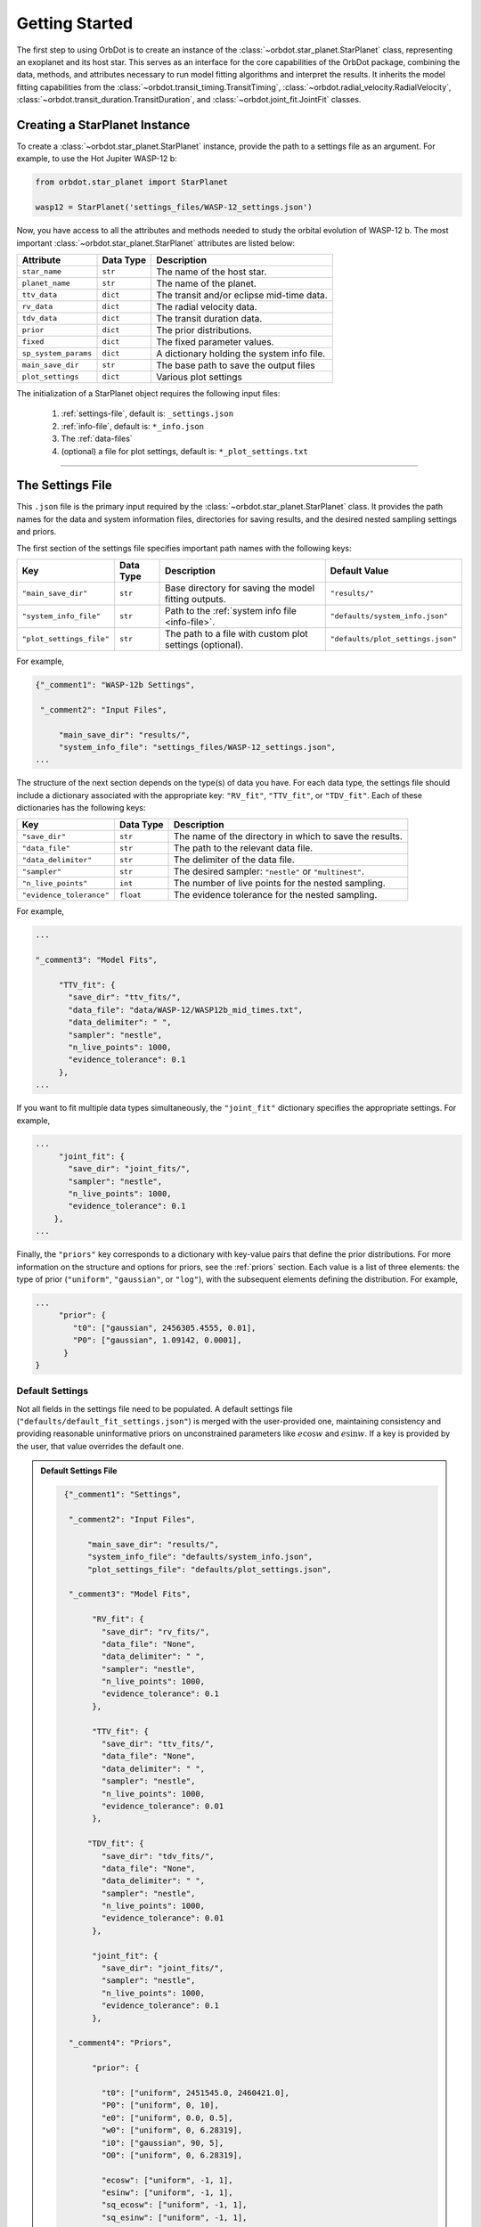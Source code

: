 .. _getting-started:

Getting Started
===============
The first step to using OrbDot is to create an instance of the :class:`~orbdot.star_planet.StarPlanet` class, representing an exoplanet and its host star. This serves as an interface for the core capabilities of the OrbDot package, combining the data, methods, and attributes necessary to run model fitting algorithms and interpret the results. It inherits the model fitting capabilities from the :class:`~orbdot.transit_timing.TransitTiming`, :class:`~orbdot.radial_velocity.RadialVelocity`, :class:`~orbdot.transit_duration.TransitDuration`, and  :class:`~orbdot.joint_fit.JointFit` classes.

Creating a StarPlanet Instance
------------------------------
To create a :class:`~orbdot.star_planet.StarPlanet` instance, provide the path to a settings file as an argument. For example, to use the Hot Jupiter WASP-12 b:

.. code-block:: python

    from orbdot.star_planet import StarPlanet

    wasp12 = StarPlanet('settings_files/WASP-12_settings.json')

Now, you have access to all the attributes and methods needed to study the orbital evolution of WASP-12 b. The most important :class:`~orbdot.star_planet.StarPlanet` attributes are listed below:

.. list-table::
   :header-rows: 1

   * - Attribute
     - Data Type
     - Description
   * - ``star_name``
     - ``str``
     - The name of the host star.
   * - ``planet_name``
     - ``str``
     - The name of the planet.
   * - ``ttv_data``
     - ``dict``
     - The transit and/or eclipse mid-time data.
   * - ``rv_data``
     - ``dict``
     - The radial velocity data.
   * - ``tdv_data``
     - ``dict``
     - The transit duration data.
   * - ``prior``
     - ``dict``
     - The prior distributions.
   * - ``fixed``
     - ``dict``
     - The fixed parameter values.
   * - ``sp_system_params``
     - ``dict``
     - A dictionary holding the system info file.
   * - ``main_save_dir``
     - ``str``
     - The base path to save the output files
   * - ``plot_settings``
     - ``dict``
     - Various plot settings

The initialization of a StarPlanet object requires the following input files:

 1. :ref:`settings-file`, default is: ``_settings.json``
 2. :ref:`info-file`, default is: ``*_info.json``
 3. The :ref:`data-files`
 4. (optional) a file for plot settings, default is: ``*_plot_settings.txt``

------------

.. _settings-file:

The Settings File
-----------------
This ``.json`` file is the primary input required by the :class:`~orbdot.star_planet.StarPlanet` class. It provides the path names for the data and system information files, directories for saving results, and the desired nested sampling settings and priors.

The first section of the settings file specifies important path names with the following keys:

.. list-table::
   :header-rows: 1

   * - Key
     - Data Type
     - Description
     - Default Value
   * - ``"main_save_dir"``
     - ``str``
     - Base directory for saving the model fitting outputs.
     - ``"results/"``
   * - ``"system_info_file"``
     - ``str``
     - Path to the :ref:`system info file <info-file>`.
     - ``"defaults/system_info.json"``
   * - ``"plot_settings_file"``
     - ``str``
     - The path to a file with custom plot settings (optional).
     - ``"defaults/plot_settings.json"``

For example,

.. code-block:: JSON

     {"_comment1": "WASP-12b Settings",

      "_comment2": "Input Files",

          "main_save_dir": "results/",
          "system_info_file": "settings_files/WASP-12_settings.json",
     ...

The structure of the next section depends on the type(s) of data you have. For each data type, the settings file should include a dictionary associated with the appropriate key: ``"RV_fit"``, ``"TTV_fit"``, or ``"TDV_fit"``. Each of these dictionaries has the following keys:

.. list-table::
   :header-rows: 1

   * - Key
     - Data Type
     - Description
   * - ``"save_dir"``
     - ``str``
     - The name of the directory in which to save the results.
   * - ``"data_file"``
     - ``str``
     - The path to the relevant data file.
   * - ``"data_delimiter"``
     - ``str``
     - The delimiter of the data file.
   * - ``"sampler"``
     - ``str``
     - The desired sampler: ``"nestle"`` or ``"multinest"``.
   * - ``"n_live_points"``
     - ``int``
     - The number of live points for the nested sampling.
   * - ``"evidence_tolerance"``
     - ``float``
     - The evidence tolerance for the nested sampling.

For example,

.. code-block:: JSON

     ...

     "_comment3": "Model Fits",

          "TTV_fit": {
            "save_dir": "ttv_fits/",
            "data_file": "data/WASP-12/WASP12b_mid_times.txt",
            "data_delimiter": " ",
            "sampler": "nestle",
            "n_live_points": 1000,
            "evidence_tolerance": 0.1
          },
     ...

If you want to fit multiple data types simultaneously, the ``"joint_fit"`` dictionary specifies the appropriate settings. For example,

.. code-block:: JSON

     ...
          "joint_fit": {
            "save_dir": "joint_fits/",
            "sampler": "nestle",
            "n_live_points": 1000,
            "evidence_tolerance": 0.1
         },
     ...

Finally, the ``"priors"`` key corresponds to a dictionary with key-value pairs that define the prior distributions. For more information on the structure and options for priors, see the :ref:`priors` section. Each value is a list of three elements: the type of prior (``"uniform"``, ``"gaussian"``, or ``"log"``), with the subsequent elements defining the distribution. For example,

.. code-block:: JSON

     ...
          "prior": {
             "t0": ["gaussian", 2456305.4555, 0.01],
             "P0": ["gaussian", 1.09142, 0.0001],
           }
     }

Default Settings
^^^^^^^^^^^^^^^^
Not all fields in the settings file need to be populated. A default settings file (``"defaults/default_fit_settings.json"``) is merged with the user-provided one, maintaining consistency and providing reasonable uninformative priors on unconstrained parameters like :math:`e\cos{w}` and :math:`e\sin{w}`. If a key is provided by the user, that value overrides the default one.

.. admonition:: Default Settings File
  :class: dropdown

  .. code-block:: JSON

     {"_comment1": "Settings",

      "_comment2": "Input Files",

          "main_save_dir": "results/",
          "system_info_file": "defaults/system_info.json",
          "plot_settings_file": "defaults/plot_settings.json",

      "_comment3": "Model Fits",

           "RV_fit": {
             "save_dir": "rv_fits/",
             "data_file": "None",
             "data_delimiter": " ",
             "sampler": "nestle",
             "n_live_points": 1000,
             "evidence_tolerance": 0.1
           },

           "TTV_fit": {
             "save_dir": "ttv_fits/",
             "data_file": "None",
             "data_delimiter": " ",
             "sampler": "nestle",
             "n_live_points": 1000,
             "evidence_tolerance": 0.01
           },

          "TDV_fit": {
             "save_dir": "tdv_fits/",
             "data_file": "None",
             "data_delimiter": " ",
             "sampler": "nestle",
             "n_live_points": 1000,
             "evidence_tolerance": 0.01
           },

           "joint_fit": {
             "save_dir": "joint_fits/",
             "sampler": "nestle",
             "n_live_points": 1000,
             "evidence_tolerance": 0.1
           },

      "_comment4": "Priors",

           "prior": {

             "t0": ["uniform", 2451545.0, 2460421.0],
             "P0": ["uniform", 0, 10],
             "e0": ["uniform", 0.0, 0.5],
             "w0": ["uniform", 0, 6.28319],
             "i0": ["gaussian", 90, 5],
             "O0": ["uniform", 0, 6.28319],

             "ecosw": ["uniform", -1, 1],
             "esinw": ["uniform", -1, 1],
             "sq_ecosw": ["uniform", -1, 1],
             "sq_esinw": ["uniform", -1, 1],

             "PdE": ["uniform", -1e-7, 1e-7],
             "wdE": ["uniform", 0, 0.1],
             "edE": ["uniform", 0, 0.1],
             "idE": ["uniform", 0, 1],
             "OdE": ["uniform", 0, 0.1],

             "K": ["uniform", 0, 500],
             "v0": ["uniform", -100, 100],
             "jit": ["log" ,-1, 2],
             "dvdt": ["uniform", -1, 1],
             "ddvdt": ["uniform", -1, 1]
           }
    }

------------

.. _data-files:

Data Files
----------
Once a :class:`~orbdot.star_planet.StarPlanet` instance is created, the data is accessed through the attributes ``ttv_data``, ``rv_data`` and/or ``tdv_data``. Each data type must be given to OrbDot in separate files. In all cases, the column containing the source of the measurements (e.g., a name, citation, or instrument) is important, as OrbDot recognizes and splits unique sources for plotting.

TTV Data
^^^^^^^^
Transit and eclipse timing data files are read assuming that the columns are in the order: :code:`[Epoch, Time (BJD), Error (BJD), Source]`. The eclipse mid-times (also known as "occultations") are differentiated by a half orbit, so that transit and eclipse mid-times may be combined into a single data file and automatically separated for model fits and plotting. For example, the eclipse directly following transit number 100 has an epoch equal to 100.5.

The :class:`~orbdot.star_planet.StarPlanet` attribute ``ttv_data`` is a dictionary with the following keys:

.. list-table::
   :header-rows: 1
   :widths: 20 40

   * - Key
     - Description
   * - ``"bjd"``
     - transit mid-times
   * - ``"err"``
     - transit mid-time errors
   * - ``"src"``
     - source of transits
   * - ``"epoch"``
     - orbit number of transits
   * - ``"bjd_ecl"``
     - eclipse mid-times
   * - ``"err_ecl"``
     - eclipse mid-time errors
   * - ``"src_ecl"``
     - source of eclipses
   * - ``"epoch_ecl"``
     - orbit number of eclipses

RV Data
^^^^^^^
Radial velocity data files are read assuming that the columns are in the order: :code:`[Time (BJD), Velocity (m/s), Error (m/s), Source]`. The :class:`~orbdot.star_planet.StarPlanet` attribute ``rv_data`` is a dictionary with the following keys:

.. list-table::
   :header-rows: 1
   :widths: 20 40

   * - Key
     - Description
   * - ``"trv"``
     - The measurement times.
   * - ``"rvs"``
     - radial velocity measurements in m/s
   * - ``"err"``
     - measurement errors
   * - ``"src"``
     - source associated with each measurement
   * - ``"num_src"``
     - number of unique sources
   * - ``"src_names"``
     - names of the unique sources
   * - ``"src_tags"``
     - tags assigned to each source
   * - ``"src_order"``
     - order of sources

It is critical to be consistent in naming the source of the radial velocity measurements, as the model parameters :math:`\gamma` and :math:`\sigma_{\mathrm{jit}}` are instrument-dependent. When these variables are included in a list of free parameters, OrbDot will replace them with a new identifier for each unique source, with a tag that corresponds to what was specified in the data file.

For example, if there are measurements from two RV instruments identified by the strings ``"Doctor et al. (2012)"`` and ``"Who et al. (2022)"``, the free parameter ``"v0"`` will be replaced by ``"v0_Doc"`` and ``"v0_Who"``, and ``"jit"`` will be replaced by ``"jit_Doc"`` and ``"jit_Who"``.

TDV Data
^^^^^^^^
Transit duration data files are read assuming that the columns are in the order: :code:`[Epoch, Duration (min), Error (min), Source]`. The :class:`~orbdot.star_planet.StarPlanet` attribute ``tdv_data`` is a dictionary with the following keys:

.. list-table::
   :header-rows: 1
   :widths: 10 40

   * - Key
     - Description
   * - ``"dur"``
     - The transit durations in minutes.
   * - ``"err"``
     - Errors on the transit durations in minutes.
   * - ``"src"``
     - Source of transit durations.
   * - ``"epoch"``
     - The epoch/orbit number of the observations.

------------

.. _info-file:

The System Info File
--------------------
The system information ``.json`` file holds important characteristics of the star-planet system. The individual entries serve one of three functions:

 1. To specify the fixed parameter values for model fitting (see :ref:`model_parameters`).
 2. For use in the :class:`~orbdot.analysis.Analyzer` class.
 3. To provide unused parameters that are made available to the :class:`~orbdot.analysis.Analyzer` for the user's convenience.

The examples :ref:`example-wasp-12` and :ref:`example-rv-trends` may help you familiarize yourself with the function of this input file.

Note:
 The planet characteristics are given as a list so that the user may have a single info file for a system with multiple planets. When creating a :class:`~orbdot.star_planet.StarPlanet` object, the argument ``planet_num`` indicates the index that corresponds to the planet you want to study, with the default being ``0``.

Default Info File
^^^^^^^^^^^^^^^^^
The ``defaults/default_info_file.json`` file, shown in the dropdown below, contains null entries that are automatically overridden by the values provided by the user.

.. admonition:: Default Info File
  :class: dropdown

  .. code-block:: JSON

    {
      "_comment1": "Star-Planet System Properties",

          "star_name": null,
          "RA": null,
          "DEC": null,
          "num_stars": null,
          "num_planets": null,
          "mu [mas/yr]": null,
          "mu_RA [mas/yr]": null,
          "mu_DEC [mas/yr]": null,
          "parallax [mas]": null,
          "distance [pc]": null,
          "rad_vel [km/s]": null,
          "gaia_dr3_ID": null,
          "discovery_year": null,

      "_comment2": "Star Characteristics",

          "age [Gyr]": null,
          "M_s [M_sun]": null,
          "R_s [R_sun]": null,
          "k2_s": null,
          "vsini [km/s]": null,
          "P_rot_s [days]": null,

      "_comment3": "Planet Characteristics",

          "planets": ["b"],
          "M_p [M_earth]": [null],
          "R_p [R_earth]": [null],
          "P_rot_p [days]": [null],
          "k2_p": [null],
          "lambda [deg]": [null],
          "Psi [deg]": [null],

      "_comment4": "Fit Parameters",

          "_comment4_1": "Orbital Elements",
          "t0 [BJD_TDB]": [0.0],
          "P [days]": [0.0],
          "e": [0.0],
          "w [rad]": [0.0],
          "i [deg]": [90.0],
          "O [rad]": [0.0],

          "_comment4_2": "Time-Dependant",
          "PdE [days/E]": [0.0],
          "wdE [rad/E]": [0.0],
          "edE [/E]": [0.0],
          "idE [deg/E]": [0.0],
          "OdE [rad/E]": [0.0],

          "_comment4_3": "Radial Velocity",
          "K [m/s]": [0.0],
          "v0 [m/s]": [0.0],
          "jit [m/s]": [0.0],
          "dvdt [m/s/day]": [0.0],
          "ddvdt [m/s^2/day]": [0.0],
          "K_tide [m/s]": 0.0
    }